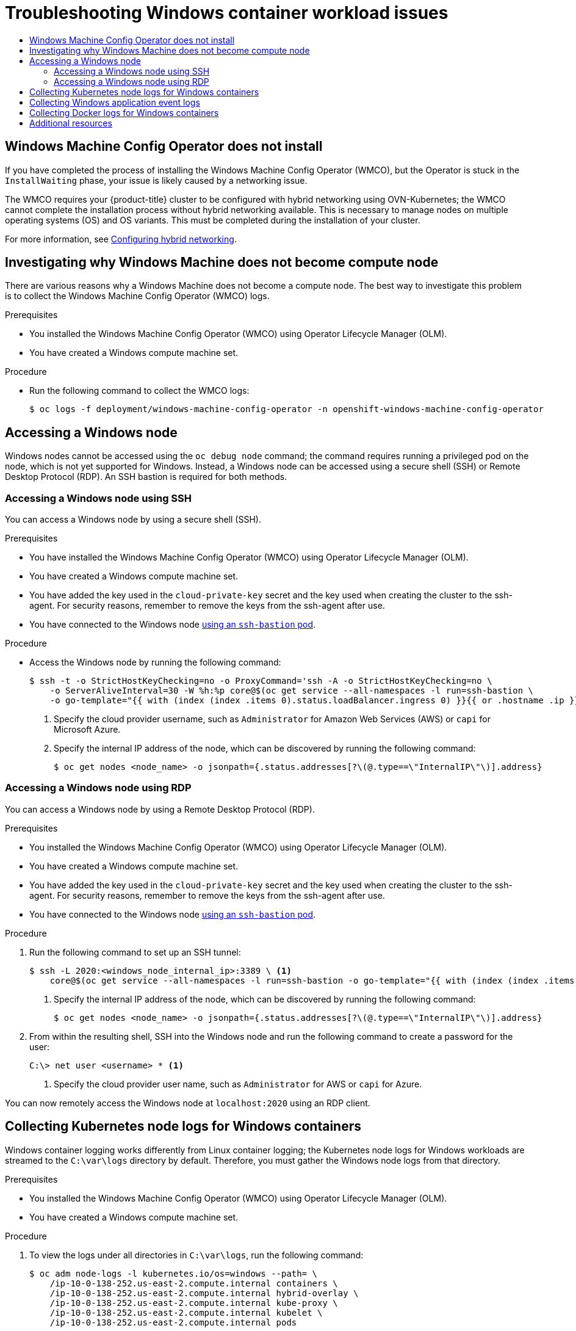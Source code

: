 :_mod-docs-content-type: ASSEMBLY
[id="troubleshooting-windows-container-workload-issues"]
= Troubleshooting Windows container workload issues
// The {product-title} attribute provides the context-sensitive name of the relevant OpenShift distribution, for example, "OpenShift Container Platform" or "OKD". The {product-version} attribute provides the product version relative to the distribution, for example "4.9".
// {product-title} and {product-version} are parsed when AsciiBinder queries the _distro_map.yml file in relation to the base branch of a pull request.
// See https://github.com/openshift/openshift-docs/blob/main/contributing_to_docs/doc_guidelines.adoc#product-name-and-version for more information on this topic.
// Other common attributes are defined in the following lines:
:data-uri:
:icons:
:experimental:
:toc: macro
:toc-title:
:imagesdir: images
:prewrap!:
:op-system-first: Red Hat Enterprise Linux CoreOS (RHCOS)
:op-system: RHCOS
:op-system-lowercase: rhcos
:op-system-base: RHEL
:op-system-base-full: Red Hat Enterprise Linux (RHEL)
:op-system-version: 8.x
:tsb-name: Template Service Broker
:kebab: image:kebab.png[title="Options menu"]
:rh-openstack-first: Red Hat OpenStack Platform (RHOSP)
:rh-openstack: RHOSP
:ai-full: Assisted Installer
:ai-version: 2.3
:cluster-manager-first: Red Hat OpenShift Cluster Manager
:cluster-manager: OpenShift Cluster Manager
:cluster-manager-url: link:https://console.redhat.com/openshift[OpenShift Cluster Manager Hybrid Cloud Console]
:cluster-manager-url-pull: link:https://console.redhat.com/openshift/install/pull-secret[pull secret from the Red Hat OpenShift Cluster Manager]
:insights-advisor-url: link:https://console.redhat.com/openshift/insights/advisor/[Insights Advisor]
:hybrid-console: Red Hat Hybrid Cloud Console
:hybrid-console-second: Hybrid Cloud Console
:oadp-first: OpenShift API for Data Protection (OADP)
:oadp-full: OpenShift API for Data Protection
:oc-first: pass:quotes[OpenShift CLI (`oc`)]
:product-registry: OpenShift image registry
:rh-storage-first: Red Hat OpenShift Data Foundation
:rh-storage: OpenShift Data Foundation
:rh-rhacm-first: Red Hat Advanced Cluster Management (RHACM)
:rh-rhacm: RHACM
:rh-rhacm-version: 2.8
:sandboxed-containers-first: OpenShift sandboxed containers
:sandboxed-containers-operator: OpenShift sandboxed containers Operator
:sandboxed-containers-version: 1.3
:sandboxed-containers-version-z: 1.3.3
:sandboxed-containers-legacy-version: 1.3.2
:cert-manager-operator: cert-manager Operator for Red Hat OpenShift
:secondary-scheduler-operator-full: Secondary Scheduler Operator for Red Hat OpenShift
:secondary-scheduler-operator: Secondary Scheduler Operator
// Backup and restore
:velero-domain: velero.io
:velero-version: 1.11
:launch: image:app-launcher.png[title="Application Launcher"]
:mtc-short: MTC
:mtc-full: Migration Toolkit for Containers
:mtc-version: 1.8
:mtc-version-z: 1.8.0
// builds (Valid only in 4.11 and later)
:builds-v2title: Builds for Red Hat OpenShift
:builds-v2shortname: OpenShift Builds v2
:builds-v1shortname: OpenShift Builds v1
//gitops
:gitops-title: Red Hat OpenShift GitOps
:gitops-shortname: GitOps
:gitops-ver: 1.1
:rh-app-icon: image:red-hat-applications-menu-icon.jpg[title="Red Hat applications"]
//pipelines
:pipelines-title: Red Hat OpenShift Pipelines
:pipelines-shortname: OpenShift Pipelines
:pipelines-ver: pipelines-1.12
:pipelines-version-number: 1.12
:tekton-chains: Tekton Chains
:tekton-hub: Tekton Hub
:artifact-hub: Artifact Hub
:pac: Pipelines as Code
//odo
:odo-title: odo
//OpenShift Kubernetes Engine
:oke: OpenShift Kubernetes Engine
//OpenShift Platform Plus
:opp: OpenShift Platform Plus
//openshift virtualization (cnv)
:VirtProductName: OpenShift Virtualization
:VirtVersion: 4.14
:KubeVirtVersion: v0.59.0
:HCOVersion: 4.14.0
:CNVNamespace: openshift-cnv
:CNVOperatorDisplayName: OpenShift Virtualization Operator
:CNVSubscriptionSpecSource: redhat-operators
:CNVSubscriptionSpecName: kubevirt-hyperconverged
:delete: image:delete.png[title="Delete"]
//distributed tracing
:DTProductName: Red Hat OpenShift distributed tracing platform
:DTShortName: distributed tracing platform
:DTProductVersion: 2.9
:JaegerName: Red Hat OpenShift distributed tracing platform (Jaeger)
:JaegerShortName: distributed tracing platform (Jaeger)
:JaegerVersion: 1.47.0
:OTELName: Red Hat OpenShift distributed tracing data collection
:OTELShortName: distributed tracing data collection
:OTELOperator: Red Hat OpenShift distributed tracing data collection Operator
:OTELVersion: 0.81.0
:TempoName: Red Hat OpenShift distributed tracing platform (Tempo)
:TempoShortName: distributed tracing platform (Tempo)
:TempoOperator: Tempo Operator
:TempoVersion: 2.1.1
//logging
:logging-title: logging subsystem for Red Hat OpenShift
:logging-title-uc: Logging subsystem for Red Hat OpenShift
:logging: logging subsystem
:logging-uc: Logging subsystem
//serverless
:ServerlessProductName: OpenShift Serverless
:ServerlessProductShortName: Serverless
:ServerlessOperatorName: OpenShift Serverless Operator
:FunctionsProductName: OpenShift Serverless Functions
//service mesh v2
:product-dedicated: Red Hat OpenShift Dedicated
:product-rosa: Red Hat OpenShift Service on AWS
:SMProductName: Red Hat OpenShift Service Mesh
:SMProductShortName: Service Mesh
:SMProductVersion: 2.4.4
:MaistraVersion: 2.4
//Service Mesh v1
:SMProductVersion1x: 1.1.18.2
//Windows containers
:productwinc: Red Hat OpenShift support for Windows Containers
// Red Hat Quay Container Security Operator
:rhq-cso: Red Hat Quay Container Security Operator
// Red Hat Quay
:quay: Red Hat Quay
:sno: single-node OpenShift
:sno-caps: Single-node OpenShift
//TALO and Redfish events Operators
:cgu-operator-first: Topology Aware Lifecycle Manager (TALM)
:cgu-operator-full: Topology Aware Lifecycle Manager
:cgu-operator: TALM
:redfish-operator: Bare Metal Event Relay
//Formerly known as CodeReady Containers and CodeReady Workspaces
:openshift-local-productname: Red Hat OpenShift Local
:openshift-dev-spaces-productname: Red Hat OpenShift Dev Spaces
// Factory-precaching-cli tool
:factory-prestaging-tool: factory-precaching-cli tool
:factory-prestaging-tool-caps: Factory-precaching-cli tool
:openshift-networking: Red Hat OpenShift Networking
// TODO - this probably needs to be different for OKD
//ifdef::openshift-origin[]
//:openshift-networking: OKD Networking
//endif::[]
// logical volume manager storage
:lvms-first: Logical volume manager storage (LVM Storage)
:lvms: LVM Storage
//Operator SDK version
:osdk_ver: 1.31.0
//Operator SDK version that shipped with the previous OCP 4.x release
:osdk_ver_n1: 1.28.0
//Next-gen (OCP 4.14+) Operator Lifecycle Manager, aka "v1"
:olmv1: OLM 1.0
:olmv1-first: Operator Lifecycle Manager (OLM) 1.0
:ztp-first: GitOps Zero Touch Provisioning (ZTP)
:ztp: GitOps ZTP
:3no: three-node OpenShift
:3no-caps: Three-node OpenShift
:run-once-operator: Run Once Duration Override Operator
// Web terminal
:web-terminal-op: Web Terminal Operator
:devworkspace-op: DevWorkspace Operator
:secrets-store-driver: Secrets Store CSI driver
:secrets-store-operator: Secrets Store CSI Driver Operator
//AWS STS
:sts-first: Security Token Service (STS)
:sts-full: Security Token Service
:sts-short: STS
//Cloud provider names
//AWS
:aws-first: Amazon Web Services (AWS)
:aws-full: Amazon Web Services
:aws-short: AWS
//GCP
:gcp-first: Google Cloud Platform (GCP)
:gcp-full: Google Cloud Platform
:gcp-short: GCP
//alibaba cloud
:alibaba: Alibaba Cloud
// IBM Cloud VPC
:ibmcloudVPCProductName: IBM Cloud VPC
:ibmcloudVPCRegProductName: IBM(R) Cloud VPC
// IBM Cloud
:ibm-cloud-bm: IBM Cloud Bare Metal (Classic)
:ibm-cloud-bm-reg: IBM Cloud(R) Bare Metal (Classic)
// IBM Power
:ibmpowerProductName: IBM Power
:ibmpowerRegProductName: IBM(R) Power
// IBM zSystems
:ibmzProductName: IBM Z
:ibmzRegProductName: IBM(R) Z
:linuxoneProductName: IBM(R) LinuxONE
//Azure
:azure-full: Microsoft Azure
:azure-short: Azure
//vSphere
:vmw-full: VMware vSphere
:vmw-short: vSphere
//Oracle
:oci-first: Oracle(R) Cloud Infrastructure
:oci: OCI
:ocvs-first: Oracle(R) Cloud VMware Solution (OCVS)
:ocvs: OCVS
:context: troubleshooting-windows-container-workload-issues

toc::[]

:leveloffset: +1

// Module included in the following assemblies:
//
// * support/troubleshooting/troubleshooting-windows-container-workload-issues.adoc

[id="wmco-does-not-install_{context}"]
= Windows Machine Config Operator does not install

If you have completed the process of installing the Windows Machine Config Operator (WMCO), but the Operator is stuck in the `InstallWaiting` phase, your issue is likely caused by a networking issue.

The WMCO requires your {product-title} cluster to be configured with hybrid networking using OVN-Kubernetes; the WMCO cannot complete the installation process without hybrid networking available. This is necessary to manage nodes on multiple operating systems (OS) and OS variants. This must be completed during the installation of your cluster.

:leveloffset!:

For more information, see xref:../../networking/ovn_kubernetes_network_provider/configuring-hybrid-networking.adoc#configuring-hybrid-ovnkubernetes[Configuring hybrid networking].

:leveloffset: +1

// Module included in the following assemblies:
//
// * support/troubleshooting/troubleshooting-windows-container-workload-issues.adoc

[id="investigating-why-windows-machine-compute-node_{context}"]
= Investigating why Windows Machine does not become compute node

There are various reasons why a Windows Machine does not become a compute node. The best way to investigate this problem is to collect the Windows Machine Config Operator (WMCO) logs.

.Prerequisites

* You installed the Windows Machine Config Operator (WMCO) using Operator Lifecycle Manager (OLM).
* You have created a Windows compute machine set.

.Procedure

* Run the following command to collect the WMCO logs:
+
[source,terminal]
----
$ oc logs -f deployment/windows-machine-config-operator -n openshift-windows-machine-config-operator
----

:leveloffset!:

[id="accessing-windows-node"]
== Accessing a Windows node

Windows nodes cannot be accessed using the `oc debug node` command; the command requires running a privileged pod on the node, which is not yet supported for Windows. Instead, a Windows node can be accessed using a secure shell (SSH) or Remote Desktop Protocol (RDP). An SSH bastion is required for both methods.

:leveloffset: +2

// Module included in the following assemblies:
//
// * support/troubleshooting/troubleshooting-windows-container-workload-issues.adoc

[id="accessing-windows-node-using-ssh_{context}"]
= Accessing a Windows node using SSH

You can access a Windows node by using a secure shell (SSH).

.Prerequisites

* You have installed the Windows Machine Config Operator (WMCO) using Operator Lifecycle Manager (OLM).
* You have created a Windows compute machine set.
* You have added the key used in the `cloud-private-key` secret and the key used when creating the cluster to the ssh-agent. For security reasons, remember to remove the keys from the ssh-agent after use.
* You have connected to the Windows node link:https://access.redhat.com/solutions/4073041[using an `ssh-bastion` pod].

.Procedure

* Access the Windows node by running the following command:
+
[source,terminal]
----
$ ssh -t -o StrictHostKeyChecking=no -o ProxyCommand='ssh -A -o StrictHostKeyChecking=no \
    -o ServerAliveInterval=30 -W %h:%p core@$(oc get service --all-namespaces -l run=ssh-bastion \
    -o go-template="{{ with (index (index .items 0).status.loadBalancer.ingress 0) }}{{ or .hostname .ip }}{{end}}")' <username>@<windows_node_internal_ip> <1> <2>
----
<1> Specify the cloud provider username, such as `Administrator` for Amazon Web Services (AWS) or `capi` for Microsoft Azure.
<2> Specify the internal IP address of the node, which can be discovered by running the following command:
+
[source,terminal]
----
$ oc get nodes <node_name> -o jsonpath={.status.addresses[?\(@.type==\"InternalIP\"\)].address}
----

:leveloffset!:
:leveloffset: +2

// Module included in the following assemblies:
//
// * support/troubleshooting/troubleshooting-windows-container-workload-issues.adoc

[id="accessing-windows-node-using-rdp_{context}"]
= Accessing a Windows node using RDP

You can access a Windows node by using a Remote Desktop Protocol (RDP).

.Prerequisites

* You installed the Windows Machine Config Operator (WMCO) using Operator Lifecycle Manager (OLM).
* You have created a Windows compute machine set.
* You have added the key used in the `cloud-private-key` secret and the key used when creating the cluster to the ssh-agent. For security reasons, remember to remove the keys from the ssh-agent after use.
* You have connected to the Windows node link:https://access.redhat.com/solutions/4073041[using an `ssh-bastion` pod].

.Procedure

. Run the following command to set up an SSH tunnel:
+
[source,terminal]
----
$ ssh -L 2020:<windows_node_internal_ip>:3389 \ <1>
    core@$(oc get service --all-namespaces -l run=ssh-bastion -o go-template="{{ with (index (index .items 0).status.loadBalancer.ingress 0) }}{{ or .hostname .ip }}{{end}}")
----
<1> Specify the internal IP address of the node, which can be discovered by running the following command:
+
[source,terminal]
----
$ oc get nodes <node_name> -o jsonpath={.status.addresses[?\(@.type==\"InternalIP\"\)].address}
----

. From within the resulting shell, SSH into the Windows node and run the following command to create a password for the user:
+
[source,terminal]
----
C:\> net user <username> * <1>
----
<1> Specify the cloud provider user name, such as `Administrator` for AWS or `capi` for Azure.

You can now remotely access the Windows node at `localhost:2020` using an RDP client.

:leveloffset!:

:leveloffset: +1

// Module included in the following assemblies:
//
// * support/troubleshooting/troubleshooting-windows-container-workload-issues.adoc

[id="collecting-kube-node-logs-windows_{context}"]
= Collecting Kubernetes node logs for Windows containers

Windows container logging works differently from Linux container logging; the Kubernetes node logs for Windows workloads are streamed to the `C:\var\logs` directory by default. Therefore, you must gather the Windows node logs from that directory.

.Prerequisites

* You installed the Windows Machine Config Operator (WMCO) using Operator Lifecycle Manager (OLM).
* You have created a Windows compute machine set.

.Procedure

. To view the logs under all directories in `C:\var\logs`, run the following command:
+
[source,terminal]
----
$ oc adm node-logs -l kubernetes.io/os=windows --path= \
    /ip-10-0-138-252.us-east-2.compute.internal containers \
    /ip-10-0-138-252.us-east-2.compute.internal hybrid-overlay \
    /ip-10-0-138-252.us-east-2.compute.internal kube-proxy \
    /ip-10-0-138-252.us-east-2.compute.internal kubelet \
    /ip-10-0-138-252.us-east-2.compute.internal pods
----

. You can now list files in the directories using the same command and view the individual log files. For example, to view the kubelet logs, run the following command:
+
[source,terminal]
----
$ oc adm node-logs -l kubernetes.io/os=windows --path=/kubelet/kubelet.log
----

:leveloffset!:
:leveloffset: +1

// Module included in the following assemblies:
//
// * support/troubleshooting/troubleshooting-windows-container-workload-issues.adoc

[id="collecting-windows-application-event-logs_{context}"]
= Collecting Windows application event logs

The `Get-WinEvent` shim on the kubelet `logs` endpoint can be used to collect application event logs from Windows machines.

.Prerequisites

* You installed the Windows Machine Config Operator (WMCO) using Operator Lifecycle Manager (OLM).
* You have created a Windows compute machine set.

.Procedure

* To view logs from all applications logging to the event logs on the Windows machine, run:
+
[source,terminal]
----
$ oc adm node-logs -l kubernetes.io/os=windows --path=journal
----
+
The same command is executed when collecting logs with `oc adm must-gather`.
+
Other Windows application logs from the event log can also be collected by specifying the respective service with a `-u` flag. For example, you can run the following command to collect logs for the docker runtime service:
+
[source,terminal]
----
$ oc adm node-logs -l kubernetes.io/os=windows --path=journal -u docker
----

:leveloffset!:
:leveloffset: +1

// Module included in the following assemblies:
//
// * support/troubleshooting/troubleshooting-windows-container-workload-issues.adoc

[id="collecting-docker-logs-windows_{context}"]
= Collecting Docker logs for Windows containers

The Windows Docker service does not stream its logs to stdout, but instead, logs to the event log for Windows. You can view the Docker event logs to investigate issues you think might be caused by the Windows Docker service.

.Prerequisites

* You installed the Windows Machine Config Operator (WMCO) using Operator Lifecycle Manager (OLM).
* You have created a Windows compute machine set.

.Procedure

. SSH into the Windows node and enter PowerShell:
+
[source,terminal]
----
C:\> powershell
----

. View the Docker logs by running the following command:
+
[source,terminal]
----
C:\> Get-EventLog -LogName Application -Source Docker
----

:leveloffset!:

[role="_additional-resources"]
== Additional resources

* link:https://docs.microsoft.com/en-us/virtualization/windowscontainers/troubleshooting[Containers on Windows troubleshooting]
* link:https://docs.microsoft.com/en-us/virtualization/windowscontainers/deploy-containers/update-containers#troubleshoot-host-and-container-image-mismatches[Troubleshoot host and container image mismatches]
* link:https://docs.docker.com/docker-for-windows/troubleshoot/[Docker for Windows troubleshooting]
* link:https://docs.microsoft.com/en-us/virtualization/windowscontainers/kubernetes/common-problems[Common Kubernetes problems with Windows]

//# includes=_attributes/common-attributes,modules/wmco-does-not-install,modules/investigating-why-windows-machine-compute-node,modules/accessing-windows-node-using-ssh,modules/accessing-windows-node-using-rdp,modules/collecting-kube-node-logs-windows,modules/collecting-windows-application-event-logs,modules/collecting-docker-logs-windows
